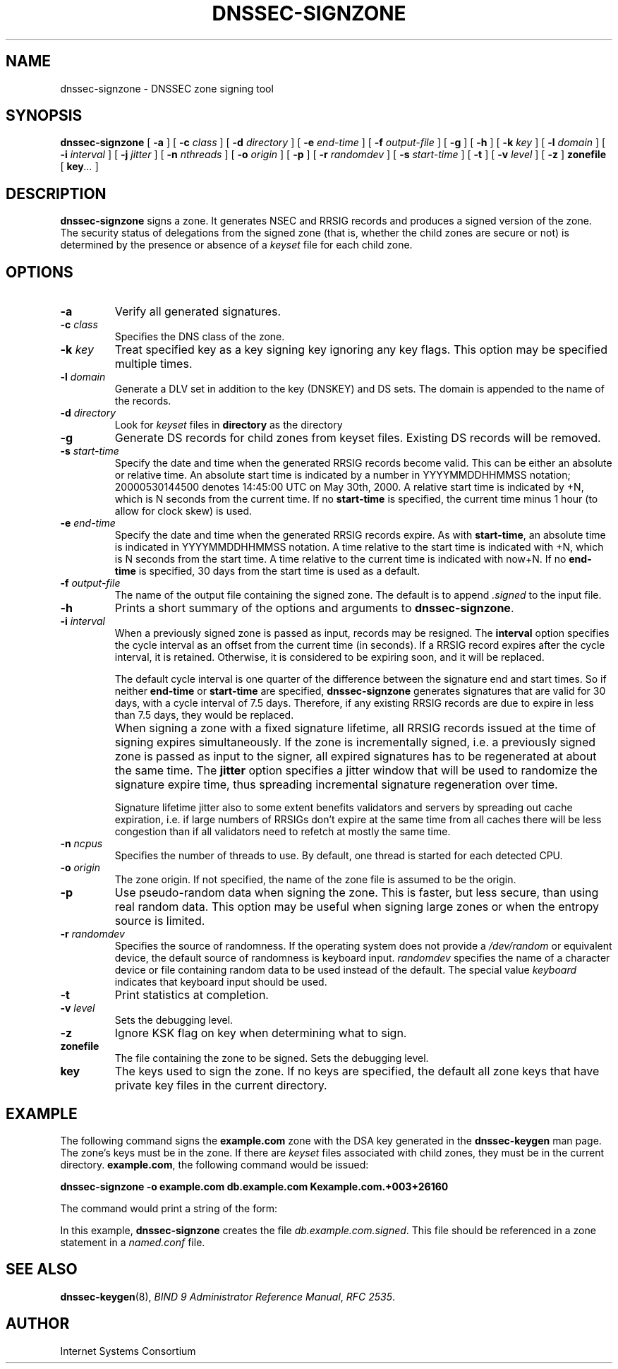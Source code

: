.\" Copyright (C) 2004, 2005  Internet Systems Consortium, Inc. ("ISC")
.\" Copyright (C) 2000-2003  Internet Software Consortium.
.\"
.\" Permission to use, copy, modify, and distribute this software for any
.\" purpose with or without fee is hereby granted, provided that the above
.\" copyright notice and this permission notice appear in all copies.
.\"
.\" THE SOFTWARE IS PROVIDED "AS IS" AND ISC DISCLAIMS ALL WARRANTIES WITH
.\" REGARD TO THIS SOFTWARE INCLUDING ALL IMPLIED WARRANTIES OF MERCHANTABILITY
.\" AND FITNESS.  IN NO EVENT SHALL ISC BE LIABLE FOR ANY SPECIAL, DIRECT,
.\" INDIRECT, OR CONSEQUENTIAL DAMAGES OR ANY DAMAGES WHATSOEVER RESULTING FROM
.\" LOSS OF USE, DATA OR PROFITS, WHETHER IN AN ACTION OF CONTRACT, NEGLIGENCE
.\" OR OTHER TORTIOUS ACTION, ARISING OUT OF OR IN CONNECTION WITH THE USE OR
.\" PERFORMANCE OF THIS SOFTWARE.
.\"
.\" $Id: dnssec-signzone.8,v 1.34 2005/03/23 04:27:45 marka Exp $
.\"
.TH "DNSSEC-SIGNZONE" "8" "June 30, 2000" "BIND9" ""
.SH NAME
dnssec-signzone \- DNSSEC zone signing tool
.SH SYNOPSIS
.sp
\fBdnssec-signzone\fR [ \fB-a\fR ]  [ \fB-c \fIclass\fB\fR ]  [ \fB-d \fIdirectory\fB\fR ]  [ \fB-e \fIend-time\fB\fR ]  [ \fB-f \fIoutput-file\fB\fR ]  [ \fB-g\fR ]  [ \fB-h\fR ]  [ \fB-k \fIkey\fB\fR ]  [ \fB-l \fIdomain\fB\fR ]  [ \fB-i \fIinterval\fB\fR ]  [ \fB-j \fIjitter\fB\fR ]  [ \fB-n \fInthreads\fB\fR ]  [ \fB-o \fIorigin\fB\fR ]  [ \fB-p\fR ]  [ \fB-r \fIrandomdev\fB\fR ]  [ \fB-s \fIstart-time\fB\fR ]  [ \fB-t\fR ]  [ \fB-v \fIlevel\fB\fR ]  [ \fB-z\fR ]  \fBzonefile\fR [ \fBkey\fR\fI...\fR ] 
.SH "DESCRIPTION"
.PP
\fBdnssec-signzone\fR signs a zone. It generates
NSEC and RRSIG records and produces a signed version of the
zone. The security status of delegations from the signed zone
(that is, whether the child zones are secure or not) is
determined by the presence or absence of a
\fIkeyset\fR file for each child zone.
.SH "OPTIONS"
.TP
\fB-a\fR
Verify all generated signatures.
.TP
\fB-c \fIclass\fB\fR
Specifies the DNS class of the zone.
.TP
\fB-k \fIkey\fB\fR
Treat specified key as a key signing key ignoring any
key flags. This option may be specified multiple times.
.TP
\fB-l \fIdomain\fB\fR
Generate a DLV set in addition to the key (DNSKEY) and DS sets.
The domain is appended to the name of the records.
.TP
\fB-d \fIdirectory\fB\fR
Look for \fIkeyset\fR files in
\fBdirectory\fR as the directory 
.TP
\fB-g\fR
Generate DS records for child zones from keyset files.
Existing DS records will be removed.
.TP
\fB-s \fIstart-time\fB\fR
Specify the date and time when the generated RRSIG records
become valid. This can be either an absolute or relative
time. An absolute start time is indicated by a number
in YYYYMMDDHHMMSS notation; 20000530144500 denotes
14:45:00 UTC on May 30th, 2000. A relative start time is
indicated by +N, which is N seconds from the current time.
If no \fBstart-time\fR is specified, the current
time minus 1 hour (to allow for clock skew) is used.
.TP
\fB-e \fIend-time\fB\fR
Specify the date and time when the generated RRSIG records
expire. As with \fBstart-time\fR, an absolute
time is indicated in YYYYMMDDHHMMSS notation. A time relative
to the start time is indicated with +N, which is N seconds from
the start time. A time relative to the current time is
indicated with now+N. If no \fBend-time\fR is
specified, 30 days from the start time is used as a default.
.TP
\fB-f \fIoutput-file\fB\fR
The name of the output file containing the signed zone. The
default is to append \fI.signed\fR to the
input file.
.TP
\fB-h\fR
Prints a short summary of the options and arguments to
\fBdnssec-signzone\fR.
.TP
\fB-i \fIinterval\fB\fR
When a previously signed zone is passed as input, records
may be resigned. The \fBinterval\fR option
specifies the cycle interval as an offset from the current
time (in seconds). If a RRSIG record expires after the
cycle interval, it is retained. Otherwise, it is considered
to be expiring soon, and it will be replaced.

The default cycle interval is one quarter of the difference
between the signature end and start times. So if neither
\fBend-time\fR or \fBstart-time\fR
are specified, \fBdnssec-signzone\fR generates
signatures that are valid for 30 days, with a cycle
interval of 7.5 days. Therefore, if any existing RRSIG records
are due to expire in less than 7.5 days, they would be
replaced.
.TP
\fB\fR
When signing a zone with a fixed signature lifetime, all
RRSIG records issued at the time of signing expires
simultaneously. If the zone is incrementally signed, i.e.
a previously signed zone is passed as input to the signer,
all expired signatures has to be regenerated at about the
same time. The \fBjitter\fR option specifies a
jitter window that will be used to randomize the signature
expire time, thus spreading incremental signature
regeneration over time.

Signature lifetime jitter also to some extent benefits
validators and servers by spreading out cache expiration,
i.e. if large numbers of RRSIGs don't expire at the same time
from all caches there will be less congestion than if all
validators need to refetch at mostly the same time.
.TP
\fB-n \fIncpus\fB\fR
Specifies the number of threads to use. By default, one
thread is started for each detected CPU.
.TP
\fB-o \fIorigin\fB\fR
The zone origin. If not specified, the name of the zone file
is assumed to be the origin.
.TP
\fB-p\fR
Use pseudo-random data when signing the zone. This is faster,
but less secure, than using real random data. This option
may be useful when signing large zones or when the entropy
source is limited.
.TP
\fB-r \fIrandomdev\fB\fR
Specifies the source of randomness. If the operating
system does not provide a \fI/dev/random\fR
or equivalent device, the default source of randomness
is keyboard input. \fIrandomdev\fR specifies
the name of a character device or file containing random
data to be used instead of the default. The special value
\fIkeyboard\fR indicates that keyboard
input should be used.
.TP
\fB-t\fR
Print statistics at completion.
.TP
\fB-v \fIlevel\fB\fR
Sets the debugging level.
.TP
\fB-z\fR
Ignore KSK flag on key when determining what to sign.
.TP
\fBzonefile\fR
The file containing the zone to be signed.
Sets the debugging level.
.TP
\fBkey\fR
The keys used to sign the zone. If no keys are specified, the
default all zone keys that have private key files in the
current directory.
.SH "EXAMPLE"
.PP
The following command signs the \fBexample.com\fR
zone with the DSA key generated in the \fBdnssec-keygen\fR
man page. The zone's keys must be in the zone. If there are
\fIkeyset\fR files associated with child zones,
they must be in the current directory.
\fBexample.com\fR, the following command would be
issued:
.PP
\fBdnssec-signzone -o example.com db.example.com Kexample.com.+003+26160\fR
.PP
The command would print a string of the form:
.PP
In this example, \fBdnssec-signzone\fR creates
the file \fIdb.example.com.signed\fR. This file
should be referenced in a zone statement in a
\fInamed.conf\fR file.
.SH "SEE ALSO"
.PP
\fBdnssec-keygen\fR(8),
\fIBIND 9 Administrator Reference Manual\fR,
\fIRFC 2535\fR.
.SH "AUTHOR"
.PP
Internet Systems Consortium
